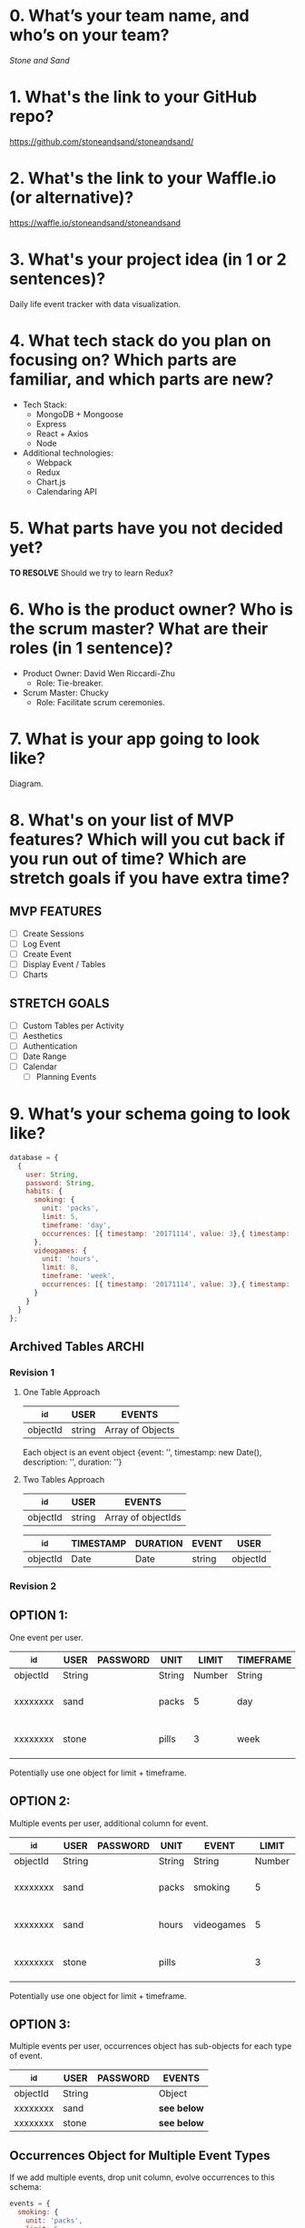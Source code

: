 * 0. What’s your team name, and who’s on your team?

/Stone and Sand/

* 1. What's the link to your GitHub repo?

https://github.com/stoneandsand/stoneandsand/

* 2. What's the link to your Waffle.io (or alternative)?

https://waffle.io/stoneandsand/stoneandsand 

* 3. What's your project idea (in 1 or 2 sentences)?

Daily life event tracker with data visualization.

* 4. What tech stack do you plan on focusing on? Which parts are familiar, and which parts are new?

+ Tech Stack:
  - MongoDB + Mongoose
  - Express
  - React + Axios
  - Node

+ Additional technologies:
  - Webpack
  - Redux
  - Chart.js
  - Calendaring API

* 5. What parts have you not decided yet?
*TO RESOLVE*
Should we try to learn Redux?

* 6. Who is the product owner? Who is the scrum master? What are their roles (in 1 sentence)?

+ Product Owner: David Wen Riccardi-Zhu
  - Role: Tie-breaker.

+ Scrum Master: Chucky
  - Role: Facilitate scrum ceremonies.

* 7. What is your app going to look like?
Diagram.
# IMAGE LINK

* 8. What's on your list of MVP features? Which will you cut back if you run out of time? Which are stretch goals if you have extra time?
** MVP FEATURES
+ [ ] Create Sessions
+ [ ] Log Event
+ [ ] Create Event
+ [ ] Display Event / Tables
+ [ ] Charts

** STRETCH GOALS
+ [ ] Custom Tables per Activity
+ [ ] Aesthetics
+ [ ] Authentication
+ [ ] Date Range
+ [ ] Calendar
  - [ ] Planning Events

* 9. What’s your schema going to look like?
#+BEGIN_SRC javascript
  database = {
    {
      user: String,
      password: String,
      habits: {
        smoking: {
          unit: 'packs',
          limit: 5,
          timeframe: 'day',
          occurrences: [{ timestamp: '20171114', value: 3},{ timestamp: '20171115', value: 3}, { timestamp: '20171116', value: 5}, { timestamp: '20171117', value: 8}]
        },
        videogames: {
          unit: 'hours',
          limit: 8,
          timeframe: 'week',
          occurrences: [{ timestamp: '20171114', value: 3},{ timestamp: '20171115', value: 3}, { timestamp: '20171116', value: 5}, { timestamp: '20171117', value: 8}]
        }
      }
    }
  };
#+END_SRC   

** Archived Tables                                                    :ARCHI:
*** Revision 1
**** One Table Approach
|----------+--------+------------------|
| _id      | USER   | EVENTS           |
|----------+--------+------------------|
| objectId | string | Array of Objects |
|----------+--------+------------------|
Each object is an event object {event: '', timestamp: new Date(), description: '', duration: ''}

**** Two Tables Approach
|----------+--------+--------------------|
| _id      | USER   | EVENTS             |
|----------+--------+--------------------|
| objectId | string | Array of objectIds |
|----------+--------+--------------------|


|----------+-----------+----------+--------+----------|
| _id      | TIMESTAMP | DURATION | EVENT  | USER     |
|----------+-----------+----------+--------+----------|
| objectId | Date      | Date     | string | objectId |
|----------+-----------+----------+--------+----------|

*** Revision 2
** OPTION 1:
One event per user.
|----------+--------+----------+--------+--------+-----------+--------------------------------------|
| _id      | USER   | PASSWORD | UNIT   |  LIMIT | TIMEFRAME | OCCURRENCES                          |
|----------+--------+----------+--------+--------+-----------+--------------------------------------|
| objectId | String |          | String | Number | String    | Array of objects                     |
| xxxxxxxx | sand   |          | packs  |      5 | day       | [{ timestamp: '20171114', value: 3}] |
| xxxxxxxx | stone  |          | pills  |      3 | week      | [{ timestamp: '20171114', value: 3}] |
|----------+--------+----------+--------+--------+-----------+--------------------------------------|
Potentially use one object for limit + timeframe.

** OPTION 2:
Multiple events per user, additional column for event.
|----------+--------+----------+--------+------------+--------+-----------+--------------------------------------|
| _id      | USER   | PASSWORD | UNIT   | EVENT      |  LIMIT | TIMEFRAME | OCCURRENCES                          |
|----------+--------+----------+--------+------------+--------+-----------+--------------------------------------|
| objectId | String |          | String | String     | Number | String    | Array of objects                     |
| xxxxxxxx | sand   |          | packs  | smoking    |      5 | day       | [{ timestamp: '20171114', value: 3}] |
| xxxxxxxx | sand   |          | hours  | videogames |      5 | day       | [{ timestamp: '20171114', value: 3}] |
| xxxxxxxx | stone  |          | pills  |            |      3 | week      | [{ timestamp: '20171114', value: 3}] |
|----------+--------+----------+--------+------------+--------+-----------+--------------------------------------|
Potentially use one object for limit + timeframe.

** OPTION 3:
Multiple events per user, occurrences object has sub-objects for each type of event.
|----------+--------+----------+-----------|
| _id      | USER   | PASSWORD | EVENTS    |
|----------+--------+----------+-----------|
| objectId | String |          | Object    |
| xxxxxxxx | sand   |          | *see below* |
| xxxxxxxx | stone  |          | *see below* |
|----------+--------+----------+-----------|

** Occurrences Object for Multiple Event Types
If we add multiple events, drop unit column, evolve occurrences to this schema:
#+BEGIN_SRC javascript
  events = {
    smoking: {
      unit: 'packs',
      limit: 5,
      timeframe: 'day',
      occurrences: [{ timestamp: '20171114', value: 3},{ timestamp: '20171115', value: 3}, { timestamp: '20171116', value: 5}, { timestamp: '20171117', value: 8}]
    },
    videogames: {
      unit: 'hours',
      limit: 8,
      timeframe: 'week',
      occurrences: [{ timestamp: '20171114', value: 3},{ timestamp: '20171115', value: 3}, { timestamp: '20171116', value: 5}, { timestamp: '20171117', value: 8}]
    }
  };

  let unit = occurrences.videogames.unit;
  let limit = occurences.videogames.limit;
  let lastWeek = occurrences.videogames.occurrences.forEach((occurrence) => {
    console.log(occurence.timestamp);
    console.log(occurrence.value);
  });
#+END_SRC

** OPTION 4:
Multiple events per user, two tables.
|-----+-------+----------|
| _id | USER  | PASSWORD |
|-----+-------+----------|
|   1 | stone |          |
|   2 | sand  |          |
|-----+-------+----------|


|-----+---------+-------------+-------+-------+-----------+--------------------------------------|
| _id | USER_id | EVENT       | UNIT  | LIMIT | TIMEFRAME | OCCURRENCES                          |
|-----+---------+-------------+-------+-------+-----------+--------------------------------------|
|   1 |       1 | smoking     | packs |     5 | day       | [{ timestamp: '20171114', value: 3}] |
|   2 |       1 | video-games | hours |     8 | week      | [{ timestamp: '20171114', value: 3}] |
|   3 |       2 | medicine    | pills |     3 | week      | [{ timestamp: '20171114', value: 3}] |
|-----+---------+-------------+-------+-------+-----------+--------------------------------------|
Potentially use one object for limit + timeframe.

** Example Data
*** Occurrences Array
#+BEGIN_SRC javascript
[{ timestamp: '20171114', value: 3},{ timestamp: '20171115', value: 3}, { timestamp: '20171116', value: 5}, { timestamp: '20171117', value: 8} ]
#+END_SRC


* 10. What components are necessary (client side, server side, database, outside APIs, etc)?
How are these pieces going to be connected? 
Architectural diagram.
# IMAGE LINK

* 11. What are your RESTful API endpoints going to be?
|---------+-------------------------------+---------------------+--------------------|
| METHOD  | URL                           | REQUEST             | RESPONSE           |
|---------+-------------------------------+---------------------+--------------------|
| GET     | /                             |                     | html               |
| GET (?) | /login                        |                     | html               |
| POST    | /login                        | {username: 'stone') | redirect           |
| GET     | /signup                       |                     | html               |
| POST    | /signup                       | json (username)     | redirect           |
| GET     | /username                     |                     | html               |
| GET     | /api/username/event           | json (username)     | (array of objects) |
| POST    | /api/username/event           | json (event info)   | string             |
| POST    | /api/username/createEventType | json                | string             |
|---------+-------------------------------+---------------------+--------------------|

* 12. Who's working on which parts of the app?
We will rotate to gain exposure with the full stack, and to improve documentation.

* 13. What are you most excited about for this project?

- Alex: Not lonely anymore.
- Chucky: The groupwork, and learning the front-end better.
- David: Chart.js!
- Jon: Fullstack practice.

* 14. What are you looking forward to the least for this project?

- Alex: Possibility of breaking the app because of one stupid mistake.
- Chucky: git
- David: git
- Jon: git

* 15. What other questions do you have for your tech mentor?

* 16. What are your plans for solo week? What days/times are you meeting? Who’s taking which days off?
- 0800-1200 PST.
- No work on Thursday, Sunday.
